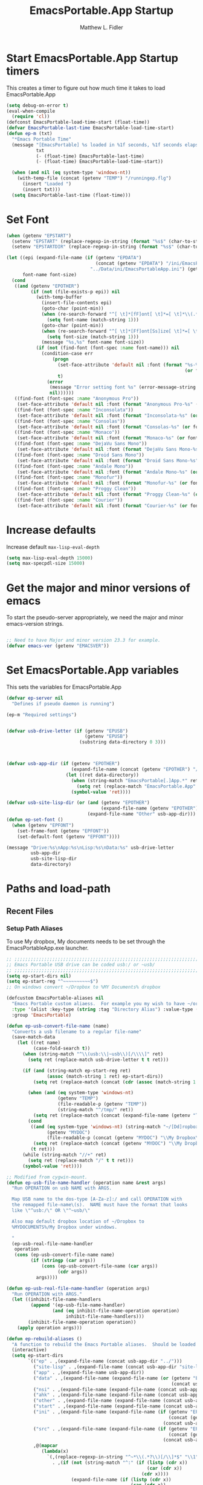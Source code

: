 #+title: EmacsPortable.App Startup
#+AUTHOR: Matthew L. Fidler
* Start EmacsPortable.App Startup timers
This creates a timer to figure out how much time it takes to load EmacsPortable.App
#+BEGIN_SRC emacs-lisp
  (setq debug-on-error t)
  (eval-when-compile
    (require 'cl)) 
  (defconst EmacsPortable-load-time-start (float-time))
  (defvar EmacsPortable-last-time EmacsPortable-load-time-start)
  (defun ep-m (txt)
    "*Emacs Portable Time"
    (message "[EmacsPortable] %s loaded in %1f seconds, %1f seconds elapsed"
             txt
             (- (float-time) EmacsPortable-last-time)
             (- (float-time) EmacsPortable-load-time-start))
    
    (when (and nil (eq system-type 'windows-nt))
      (with-temp-file (concat (getenv "TEMP") "/runningep.flg")
        (insert "Loaded ")
        (insert txt)))
    (setq EmacsPortable-last-time (float-time)))
#+END_SRC
* Set Font
#+BEGIN_SRC emacs-lisp
  (when (getenv "EPSTART")
    (setenv "EPSTART" (replace-regexp-in-string (format "%s$" (char-to-string 13)) "" (getenv "EPSTART")))
    (setenv "EPSTARTDIR" (replace-regexp-in-string (format "%s$" (char-to-string 13)) "" (getenv "EPSTARTDIR"))))
  
  (let ((epi (expand-file-name (if (getenv "EPDATA")
                                   (concat (getenv "EPDATA") "/ini/EmacsPortableApp.ini")
                                 "../Data/ini/EmacsPortableApp.ini") (getenv "EPOTHER")))
        font-name font-size)
    (cond
     ((and (getenv "EPOTHER")
           (if (not (file-exists-p epi)) nil
             (with-temp-buffer
               (insert-file-contents epi)
               (goto-char (point-min))
               (when (re-search-forward "^[ \t]*[fF]ont[ \t]*=[ \t]*\\(.*\\)[ \t]*$" nil t)
                 (setq font-name (match-string 1)))
               (goto-char (point-min))
               (when (re-search-forward "^[ \t]*[Ff]ont[Ss]ize[ \t]*=[ \t]*\\(.*\\)[ \t]*$")
                 (setq font-size (match-string 1)))
               (message "%s,%s" font-name font-size))
             (if (not (find-font (font-spec :name font-name))) nil
               (condition-case err
                   (progn
                     (set-face-attribute 'default nil :font (format "%s-%s" font-name
                                                                    (or font-size "12")))
                     t)
                 (error
                  (message "Error setting font %s" (error-message-string err))
                  nil))))))
     ((find-font (font-spec :name "Anonymous Pro"))
      (set-face-attribute 'default nil :font (format "Anonymous Pro-%s" (or font-size "12"))))
     ((find-font (font-spec :name "Inconsolata"))
      (set-face-attribute 'default nil :font (format "Inconsolata-%s" (or font-size "12"))))
     ((find-font (font-spec :name "Consolas"))
      (set-face-attribute 'default nil :font (format "Consolas-%s" (or font-size "12"))))
     ((find-font (font-spec :name "Monaco"))
      (set-face-attribute 'default nil :font (format "Monaco-%s" (or font-size "15"))))
     ((find-font (font-spec :name "DejaVu Sans Mono"))
      (set-face-attribute 'default nil :font (format "DejaVu Sans Mono-%s" (or font-size "12"))))
     ((find-font (font-spec :name "Droid Sans Mono"))
      (set-face-attribute 'default nil :font (format "Droid Sans Mono-%s" (or font-size "12"))))
     ((find-font (font-spec :name "Andale Mono"))
      (set-face-attribute 'default nil :font (format "Andale Mono-%s" (or font-size "15"))))
     ((find-font (font-spec :name "Monofur"))
      (set-face-attribute 'default nil :font (format "Monofur-%s" (or font-size "15"))))
     ((find-font (font-spec :name "Proggy Clean"))
      (set-face-attribute 'default nil :font (format "Proggy Clean-%s" (or font-size "15"))))
     ((find-font (font-spec :name "Courier"))
      (set-face-attribute 'default nil :font (format "Courier-%s" (or font-size "15"))))))
  
#+END_SRC

* Increase defaults
Increase default =max-lisp-eval-depth=
#+BEGIN_SRC emacs-lisp
(setq max-lisp-eval-depth 15000)
(setq max-specpdl-size 15000)
#+END_SRC

* Get the major and minor versions of emacs
To start the pseudo-server appropriately, we need the major and minor
emacs-version strings.
#+BEGIN_SRC emacs-lisp
  
  ;; Need to have Major and minor version 23.3 for example.
  (defvar emacs-ver (getenv "EMACSVER"))
#+END_SRC
* Set EmacsPortable.App variables
This sets the variables for EmacsPortable.App

#+BEGIN_SRC emacs-lisp
  (defvar ep-server nil
    "Defines if pseudo daemon is running")
  
  (ep-m "Required settings")
  
  
  (defvar usb-drive-letter (if (getenv "EPUSB")
                               (getenv "EPUSB")
                             (substring data-directory 0 3)))
  
  
  
  (defvar usb-app-dir (if (getenv "EPOTHER")
                          (expand-file-name (concat (getenv "EPOTHER") "/../App/"))
                        (let ((ret data-directory))
                          (when (string-match "EmacsPortable[.]App.*" ret)
                            (setq ret (replace-match "EmacsPortable.App" nil nil ret)))
                          (symbol-value 'ret))))
  
  (defvar usb-site-lisp-dir (or (and (getenv "EPOTHER")
                                     (expand-file-name (getenv "EPOTHER")))
                                (expand-file-name "Other" usb-app-dir)))
  (defun ep-set-font ()
    (when (getenv "EPFONT")
      (set-frame-font (getenv "EPFONT"))
      (set-default-font (getenv "EPFONT"))))
  
  (message "Drive:%s\nApp:%s\nLisp:%s\nData:%s" usb-drive-letter
           usb-app-dir
           usb-site-lisp-dir
           data-directory)
  
#+END_SRC
* Paths and load-path
** Recent Files
*** Setup Path Aliases 
:PROPERTIES:
:ID: bb44757d-6018-438b-88f9-eb00f6ae0c42
:END:
To use My dropbox, My documents needs to be set through the
EmacsPortableApp.exe launcher.
#+begin_src emacs-lisp
  ;; ;;;;;;;;;;;;;;;;;;;;;;;;;;;;;;;;;;;;;;;;;;;;;;;;;;;;;;;;;;;;;;;;;;;;;;;;;;;
  ;; Emacs Portable USB drive can be coded usb:/ or ~usb/
  ;; ;;;;;;;;;;;;;;;;;;;;;;;;;;;;;;;;;;;;;;;;;;;;;;;;;;;;;;;;;;;;;;;;;;;;;;;;;;;
  (setq ep-start-dirs nil)
  (setq ep-start-reg "^~~~~~~~~~~$")
  ;; On windows convert ~/Dropbox to %MY Documents% dropbox
  
  (defcustom EmacsPortable-aliases nil
    "Emacs Portable custom aliaess.  For example you my wish to have ~/org/ be aliased to ~org/ Directory Alias=org and Actual Directory=~/org/"
    :type '(alist :key-type (string :tag "Directory Alias") :value-type (directory :tag "Actual Directory"))
    :group 'EmacsPortable)
  
  (defun ep-usb-convert-file-name (name)
    "Converts a usb filename to a regular file-name"
    (save-match-data
      (let ((ret name)
            (case-fold-search t))
        (when (string-match "^\\(usb:\\|~usb\\)[/\\\\]" ret)
          (setq ret (replace-match usb-drive-letter t t ret)))
        
        (if (and (string-match ep-start-reg ret)
                 (assoc (match-string 1 ret) ep-start-dirs))
            (setq ret (replace-match (concat (cdr (assoc (match-string 1 ret) ep-start-dirs)) "/") t t ret))
          
          (when (and (eq system-type 'windows-nt)
                     (getenv "TEMP")
                     (file-readable-p (getenv "TEMP"))
                     (string-match "^/tmp/" ret))
            (setq ret (replace-match (concat (expand-file-name (getenv "TEMP")) "/") t t ret)))
          (cond
           ((and (eq system-type 'windows-nt) (string-match "~/[Dd]ropbox" ret)
                 (getenv "MYDOC")
                 (file-readable-p (concat (getenv "MYDOC") "\\My Dropbox\\")))
            (setq ret (replace-match (concat (getenv "MYDOC") "\\My Dropbox\\") t t ret)))
           (t ret)))
        (while (string-match "//+" ret)
          (setq ret (replace-match "/" t t ret)))
        (symbol-value 'ret))))
  
  ;; Modified from cygwin-mount.
  (defun ep-usb-file-name-handler (operation name &rest args)
    "Run OPERATION on usb NAME with ARGS.
    
    Map USB name to the dos-type [A-Za-z]:/ and call OPERATION with
    the remapped file-name\(s).  NAME must have the format that looks
    like \"^usb:/\" OR \"^~usb/\"
    
    Also map default dropbox location of ~/Dropbox to
    %MYDOCUMENTS%/My Dropbox under windows.
    
    "
    (ep-usb-real-file-name-handler
     operation
     (cons (ep-usb-convert-file-name name)
           (if (stringp (car args))
               (cons (ep-usb-convert-file-name (car args))
                     (cdr args))
             args))))
  
  (defun ep-usb-real-file-name-handler (operation args)
    "Run OPERATION with ARGS."
    (let ((inhibit-file-name-handlers
           (append '(ep-usb-file-name-handler)
                   (and (eq inhibit-file-name-operation operation)
                        inhibit-file-name-handlers)))
          (inhibit-file-name-operation operation))
      (apply operation args)))
  
  (defun ep-rebuild-aliases ()
    "A function to rebuild the Emacs Portable aliases.  Should be loaded after package, el-get, and yasnippet."
    (interactive)
    (setq ep-start-dirs
          `(("ep" . ,(expand-file-name (concat usb-app-dir "../")))
            ("site-lisp" . ,(expand-file-name (concat usb-app-dir "site-lisp/")))
            ("app" . ,(expand-file-name usb-app-dir))
            ("data" . ,(expand-file-name (expand-file-name (or (getenv "EPDATA")
                                                               (concat usb-app-dir "../Data")))))
            ("nsi" . ,(expand-file-name (expand-file-name (concat usb-app-dir "../Other/source/nsi/"))))
            ("ahk" . ,(expand-file-name (expand-file-name (concat usb-app-dir "../Other/source/ahk/"))))
            ("other" . ,(expand-file-name (expand-file-name (concat usb-app-dir "../Other/"))))
            ("start" . ,(expand-file-name (expand-file-name (concat usb-app-dir "../Data/start/"))))
            ("ini" . ,(expand-file-name (expand-file-name (if (getenv "EPDATA")
                                                              (concat (getenv "EPDATA") "/ini/")
                                                            (concat usb-app-dir "../Data/ini/")))))
            ("src" . ,(expand-file-name (expand-file-name (if (getenv "EPDATA")
                                                              (concat (getenv "EPDATA") "/src/")
                                                            (concat usb-app-dir "../Data/src/")))))
            ,@(mapcar
               (lambda(x)
                 `(,(replace-regexp-in-string "^~*\\(.*?\\)[/\\]*$" "\\1" (format "%s" (car x)))
                   . ,(if (not (string-match "^:" (if (listp (cdr x))
                                                      (car (cdr x))
                                                    (cdr x))))
                          (expand-file-name (if (listp (cdr x))
                                                (car (cdr x))
                                              (cdr x)))
                        (if (listp (cdr x))
                            (car (cdr x))
                          (cdr x)))))
               EmacsPortable-aliases)
            ,@(mapcar
               (lambda(x)
                 `(,(format "%s"
                            (if (string-match "^\\(.*?\\)[0-9_.-]*$" x)
                                (match-string 1 x) x)) .
                                ,(if (not (string-match (regexp-opt '("user" "system" "shared") 'paren) x))
                                     (format "%s/"
                                             (expand-file-name x (concat usb-app-dir "../Data/start")))
                                   (format "%s/"
                                           (expand-file-name x (if (getenv "EPDATA")
                                                                   (concat (getenv "EPDATA") "/start")
                                                                 (concat usb-app-dir "../Data/start")))))))
               (remove-if
                (lambda(x)
                  (or (not (file-directory-p (expand-file-name x (concat usb-app-dir "../Data/start"))))
                      (string-match (format "^%s$"
                                            (regexp-opt '("." "..") 'paren)) x)))
                (directory-files (expand-file-name (concat usb-app-dir "../Data/start")))))))
    
    (when (and (getenv "OHOME") (not (string= "" (getenv "OHOME"))) (file-exists-p (getenv "OHOME")))
      (add-to-list 'ep-start-dirs `("h" . ,(expand-file-name (getenv "OHOME")))))
    
    (when (getenv "MYDOC")
      (add-to-list 'ep-start-dirs `("mydoc" . ,(expand-file-name (getenv "MYDOC")))))
    
    (when (file-exists-p (concat usb-drive-letter "PortableApps"))
      (add-to-list 'ep-start-dirs `("pa" . ,(expand-file-name (concat usb-drive-letter "PortableApps")))))
    
    (if (file-exists-p (concat usb-drive-letter "Documents/"))
        (add-to-list 'ep-start-dirs `("doc" . ,(expand-file-name (concat usb-drive-letter "Documents"))))
      (when (file-exists-p (concat usb-drive-letter "LiberKey/MyDocuments"))
        (add-to-list 'ep-start-dirs `("doc" . ,(expand-file-name (concat usb-drive-letter "LiberKey/MyDocuments"))))))
    
    (when (and (boundp 'custom-theme-directory)
               (not (string= (expand-file-name user-emacs-directory) (expand-file-name custom-theme-directory)))
               (file-exists-p custom-theme-directory))
      
      (add-to-list 'ep-start-dirs `("themes" . ,custom-theme-directory))
      (add-to-list 'ep-start-dirs `("theme" . ,custom-theme-directory)))
    
    (when (and (boundp 'package-user-dir) (file-exists-p package-user-dir))
      (add-to-list 'ep-start-dirs `("elpa" . ,package-user-dir)))
    
    (when (and (boundp 'el-get-dir) (file-exists-p el-get-dir))
      (add-to-list 'ep-start-dirs `("el-get" . ,el-get-dir)))
    
    (when (boundp 'yas/snippet-dirs)
      (let ((snips (if (listp yas/snippet-dirs)
                       (nth 0 yas/snippet-dirs)
                     yas/snippet-dirs)))
        (when (file-exists-p snips)
          (add-to-list 'ep-start-dirs `("snips" . ,snips))
          (add-to-list 'ep-start-dirs `("snip" . ,snips))
          (add-to-list 'ep-start-dirs `("snippets" . ,snips))
          (add-to-list 'ep-start-dirs `("snippet" . ,snips)))))
    
    (mapc
     (lambda(x)
       (unless (assoc (if (string-match "^\\(.*?\\)[0-9_.-]*$" x)
                          (match-string 1 x) x) ep-start-dirs)
         (add-to-list 'ep-start-dirs
                      `(,(if (string-match "^\\(.*?\\)[0-9_.-]*$" x)
                             (match-string 1 x) x) .
                             ,(expand-file-name x "~/.emacs.d")))))
     (remove-if
      (lambda(x)
        (or (string-match (format "^%s$"
                                  (regexp-opt
                                   '("eshell"
                                     "url"
                                     "var"
                                     "."
                                     ".." ) t)) x)
            (not (file-directory-p (expand-file-name x "~/.emacs.d")))))
      (directory-files (expand-file-name "~/.emacs.d"))))
    
    (setq ep-start-reg
          (format "^~%s[/\\\\]"
                  (regexp-opt
                   (mapcar
                    (lambda(x)
                      (nth 0 x))
                    ep-start-dirs) 'paren)))
    ;; Make abbreviate choose ~usb so that when saving recent files, this
    ;; is also saved.
    (setq directory-abbrev-alist
          `((,(concat "\\`"
                      (expand-file-name (getenv "HOME"))) . "~")
            (,(concat "\\`" usb-drive-letter) . "~usb/")
            ,@(mapcar (lambda(x) `(,(concat "\\`" (regexp-quote (replace-regexp-in-string "[/]*$" "/" (cdr x)))) . ,(concat "~" (car x) "/"))) ep-start-dirs)
            (,(if (and (eq system-type 'windows-nt)
                       (getenv "MYDOC")
                       (file-readable-p (concat (getenv "MYDOC") "\\My Dropbox")))
                  (concat "\\`" (expand-file-name (concat (getenv "MYDOC") "\\My Dropbox")))
                "\\`~/Dropbox/") . "~/Dropbox/")))
  
    (when (eq system-type 'windows-nt)
      (when (and (getenv "TEMP")
                       (file-readable-p (getenv "TEMP")))
        (add-to-list 'directory-abbrev-alist
                     `(,(replace-regexp-in-string "[/]*$" "/" (expand-file-name (getenv "TEMP"))) . "/tmp/"))))
    
    (setq directory-abbrev-alist 
          (sort directory-abbrev-alist 
                '(lambda(x y) 
                   (> (length (car x)) (length (car y))))))
    (let* ((lst `("~usb/"
                  "usb:/"
                  "~/Dropbox"
                  "~/dropbox"
                  ,@(if (and (eq system-type 'windows-nt)
                             (getenv "TEMP")
                             (file-readable-p (getenv "TEMP")))
                        '("/tmp/")
                      nil)
                  ,@(mapcar (lambda(x)
                              (format "~%s/" (nth 0 x)))
                            ep-start-dirs)
                  ))
           (reg (concat "^"
                        (regexp-opt (append lst
                                            (mapcar (lambda(x)
                                                      (upcase x))
                                                    lst)) 't))))
      (setq file-name-handler-alist
            (remove-if (lambda(x) (eq (cdr x) 'ep-usb-file-name-handler)) file-name-handler-alist))
      (setq file-name-handler-alist
            (cons `(,reg . ep-usb-file-name-handler)
                  file-name-handler-alist))
      (when t
        (mapc (lambda(test)
                (message "%s\t%s\t%s\t%s\t%s" test
                         (expand-file-name test) (abbreviate-file-name (expand-file-name test))
                         (expand-file-name (concat test "dummy")) (abbreviate-file-name (concat (expand-file-name test) "dummy"))))
              lst)))
    nil)
  (ep-rebuild-aliases)
  (eval-after-load 'yasnippet (ep-rebuild-aliases))
  (eval-after-load 'el-get (ep-rebuild-aliases))
  (eval-after-load 'package (ep-rebuild-aliases))  
  
#+end_src
*** Recent Files
Recent files are saved to the =Other/saves/= directory.  Additionally,
the saves are based on the computer name so that system idiosyncrasies
like mac vs pc file names do not affect the loading of files, and the
files are saved per computer. 

This also attempts to speed up the recent files cleanup list by
[[http://stackoverflow.com/questions/2068697/emacs-is-slow-opening-recent-files][ignoring remote computer entries]]
:PROPERTIES:
:ID: e0e982b9-0651-4505-906c-ecb4c71d1a84
:END:
#+begin_src emacs-lisp
  (defgroup EmacsPortable nil
    "EmacsPortable Customization Group"
    :group 'emacs)
  
  (defcustom EmacsPortable-start-recentf 't
    "* Enables Recent Files starting"
    :type 'boolean
    :group 'EmacsPortable)
  
  (when EmacsPortable-start-recentf
    (condition-case err
        (progn
          (setq recentf-exclude '(file-remote-p))
          (setq recentf-auto-cleanup 'mode)
          (setq recentf-max-menu-items 20)
          (setq recentf-max-saved-items 1000)
          (setq recentf-save-file
                (concat (if (getenv "EPDATA")
                            (concat (getenv "EPDATA") "/saves/recent-files-")
                          (concat usb-site-lisp-dir "../Data/saves/recent-files-")) system-name))
          (require 'recentf)
          (setq recentf-menu-filter 'recentf-arrange-by-mode)
          (setq recentf-filename-handlers (quote (abbreviate-file-name)))
          ;; recentf-expand-file-name
          (recentf-mode 1))
      (error nil)))
  (ep-m "Recentf")
  
#+end_src

* Fancy Splash-screen to show EmacsPortable.app instead of Emacs
:PROPERTIES:
:ID: cb3ae3d6-4087-4d9d-bb6e-0bc6bb8012ff
:END:
#+begin_src emacs-lisp
  (defun fancy-splash-head ()
    "Insert the head part of the splash screen into the current buffer."
    ;; Redefined this
    (let* ((image-file (cond ((stringp fancy-splash-image)
                              fancy-splash-image)
                             ((display-color-p)
                              (concat usb-app-dir "/img/"
                                      (cond 
                                       ((image-type-available-p 'png)
                                        "emacsportable.png")
                                       ((image-type-available-p 'jpeg)
                                        "emacsportable.jpg")
                                       ((image-type-available-p 'xpm)
                                        "emacsportable.xpm")
                                       ((<= (display-planes) 8)
                                        (if (image-type-available-p 'xpm)
                                            "emacsportable.xpm"
                                          "emacsportable.pbm"))
                                       (t "emacsportable.pbm"))))
                             (t (concat usb-app-dir "/img/emacsportable.pbm"))))
           (img (create-image image-file))
           (image-width (and img (car (image-size img))))
           (window-width (window-width (selected-window))))
      (when img
        (when (> window-width image-width)
          ;; Center the image in the window.
          (insert (propertize " " 'display
                              `(space :align-to (+ center (-0.5 . ,img)))))
          
          ;; Change the color of the XPM version of the splash image
          ;; so that it is visible with a dark frame background.
          (when (and (memq 'xpm img)
                     (eq (frame-parameter nil 'background-mode) 'dark))
            (setq img (append img '(:color-symbols (("#000000" . "gray30"))))))
          
          ;; Insert the image with a help-echo and a link.
          (make-button (prog1 (point) (insert-image img)) (point)
                       'face 'default
                       'help-echo "mouse-2, RET: Browse https://github.com/mlf176f2/EmacsPortable.App/"
                       'action (lambda (button) (browse-url "https://github.com/mlf176f2/EmacsPortable.App/"))
                       'follow-link t)
          (insert "\n\n")))))
  
  
  (ep-m "Startup screen")
  
#+end_src

* New frames in EmacsPortable.app
:PROPERTIES:
:ID: ff11d00d-fe0c-499f-9e35-1a3d703bf0c8
:END:
To use the NSIS daemon, we need to be able to start a frame on
demand.  This is done emacsclient -a, but we need to advise the make
frame functions to communicate the status of Emacs with
EmacsPortable.App launcher (is the last frame hidden, is there a
visible frame, etc).  Also, ido needs to set the
`ido-default-file-method' to `selected-window' so that when switching
to a buffer, it does not assume that buffer is in the hidden daemon
frame.  Ido may need to be advised as well to allow `raise-frame' to
work correctly.

#+begin_src emacs-lisp
  (defadvice make-frame (around ep-daemon-new-frame activate)
    "Used to add back the kill emacs functions when a new emacs window is opened."
    (when ep-kill-emacs-query-functions
      (setq kill-emacs-query-functions ep-kill-emacs-query-functions)
      (when (file-exists-p (concat (getenv "TEMP") "/hidden-" emacs-ver
                                   (if (and (getenv "EPSTART")
                                            (not (string= "" (getenv "EPSTART"))))
                                       (concat "-" (getenv "EPSTART"))
                                     "")))
        (delete-file (concat (getenv "TEMP") "/hidden-" emacs-ver
                             (if (and (getenv "EPSTART")
                                      (not (string= "" (getenv "EPSTART"))))
                                 (concat "-" (getenv "EPSTART"))
                               ""))))
      (setq ep-kill-emacs-query-functions nil))
    ad-do-it)
  
  (defadvice new-frame (around ep-daemon-new-frame activate)
    "Used to add back the kill emacs functions when a new emacs window is opened."
    (when ep-kill-emacs-query-functions
      (setq kill-emacs-query-functions ep-kill-emacs-query-functions)
      (when (file-exists-p (concat (getenv "TEMP") "/hidden-" emacs-ver
                                   (if (and (getenv "EPSTART")
                                                (not (string= "" (getenv "EPSTART"))))
                                       (concat "-" (getenv "EPSTART"))
                                     "")))
        (delete-file (concat (getenv "TEMP") "/hidden-" emacs-ver
                             (if (and (getenv "EPSTART")
                                      (not (string= "" (getenv "EPSTART"))))
                                 (concat "-" (getenv "EPSTART"))
                               ""))))
      (setq ep-kill-emacs-query-functions nil))
    ad-do-it)
  
  (defadvice server-execute (around ep-daemon-new-frame activate)
    "Used to delete the %TEMP%/hidden-%EMACSVER% file"
    ad-do-it
    (when (file-exists-p (concat (getenv "TEMP") "/hidden-" emacs-ver
                                 (if (and (getenv "EPSTART")
                                          (not (string= "" (getenv "EPSTART"))))
                                     (concat "-" (getenv "EPSTART"))
                                   "")))
      (delete-file (concat (getenv "TEMP") "/hidden-" emacs-ver
                           (if (and (getenv "EPSTART")
                                                (not (string= "" (getenv "EPSTART"))))
                               (concat "-" (getenv "EPSTART"))
                             "")))))
  
  (defvar ep-kill-emacs-query-functions nil
    "Variable to save `kill-emacs-query-functions'")
  
  (defun new-emacs (&optional rename &rest arg)
    "Starts a new emacs frame (called windows in the rest of the computing world)"
    (interactive)
    (when window-system
      (let (tmp
            (sf (selected-frame)))
        (select-frame (new-frame))
        (when rename
          (modify-frame-parameters (selected-frame)
                                   (list
                                    (cons 'name
                                          (concat "___EmacsPortableDaemon_"
                                                  emacs-ver 
                                                  (if (and (getenv "EPSTART")
                                                           (not (string= "" (getenv "EPSTART"))))
                                                      (concat "_" (getenv "EPSTART"))
                                                    "")
                                                  "___"))))
          (select-frame sf))
        (if (= 0 (length arg))
            (cond
             (t
              (about-emacs)))
          (mapc (lambda(x)
                  (when (file-exists-p x)
                    (find-file x)))
                arg)))))
  
  (setq ido-default-file-method 'selected-window)
  (setq ido-default-buffer-method 'selected-window)
  
#+end_src

* Start the Emacs Server
#+BEGIN_SRC emacs-lisp
    ;; Start server and load-bar.
  (cond 
   ((and (getenv "EMACS_DAEMON") (eq system-type 'windows-nt))
    (setq server-auth-dir (concat (getenv "TEMP")
                                  (if window-system 
                                      "\\EmacsPortable.App-Server-"
                                    "\\epd-") emacs-ver
                                    (if (and (getenv "EPSTART")
                                             (not (string= (getenv "EPSTART") "")))
                                        (concat "-" (getenv "EPSTART"))
                                      "")))
    (when (not (file-exists-p server-auth-dir))
      (make-directory server-auth-dir t))
    (require 'server)
    ;; Since this is in the temporary directory it should always be safe.
    (defun server-ensure-safe-dir (&rest args)
      t)
    (server-force-delete)
    (server-start)))
  
  ;; From http://www.emacswiki.org/emacs/EmacsAsDaemon
  (defun linux-client-save-kill-emacs (&optional display)
    " This is a function that can bu used to shutdown save buffers and 
  shutdown the emacs daemon. It should be called using 
  emacsclient -e '(client-save-kill-emacs)'.  This function will
  check to see if there are any modified buffers or active clients
  or frame.  If so an x window will be opened and the user will
  be prompted."
    (let (new-frame modified-buffers active-clients-or-frames)
      ;; Check if there are modified buffers or active clients or frames.
      (setq modified-buffers (modified-buffers-exist-p))
      (setq active-clients-or-frames ( or (> (length server-clients) 1)
                                          (> (length (frame-list)) 1)))  
      
      ;; Create a new frame if prompts are needed.
      (when (or modified-buffers active-clients-or-frames)
        (when (not (eq window-system 'x))
          (message "Initializing x windows system.")
          (x-initialize-window-system))
        (when (not display) (setq display (getenv "DISPLAY")))
        (message "Opening frame on display: %s" display)
        (select-frame (make-frame-on-display display '((window-system . x)))))
      
      ;; Save the current frame.  
      (setq new-frame (selected-frame))
      
      
      ;; When displaying the number of clients and frames: 
      ;; subtract 1 from the clients for this client.
      ;; subtract 2 from the frames this frame (that we just created) and the default frame.
      (when (or (not active-clients-or-frames)
                (yes-or-no-p (format "There are currently %d clients and %d frames. Exit anyway?" (- (length server-clients) 1) (- (length (frame-list)) 2)))) 
        
        ;; If the user quits during the save dialog then don't exit emacs.
        ;; Still close the terminal though.
        (let((inhibit-quit t))
          ;; Save buffers
          (with-local-quit
            (save-some-buffers)) 
          
          (if quit-flag
              (setq quit-flag nil)  
            ;; Kill all remaining clients
            (progn
              (dolist (client server-clients)
                (server-delete-client client))
              ;; Exit emacs
              (kill-emacs)))))
      
      ;; If we made a frame then kill it.
      (when (or modified-buffers active-clients-or-frames)
        (delete-frame new-frame))))
  
  
  (defun modified-buffers-exist-p () 
    "This function will check to see if there are any buffers
  that have been modified.  It will return true if there are
  and nil otherwise. Buffers that have buffer-offer-save set to
  nil are ignored."
    (let (modified-found)
      (dolist (buffer (buffer-list))
        (when (and (buffer-live-p buffer)
                   (buffer-modified-p buffer)
                   (not (buffer-base-buffer buffer))
                   (or
                    (buffer-file-name buffer)
                    (progn
                      (set-buffer buffer)
                      (and buffer-offer-save (> (buffer-size) 0)))))
          (setq modified-found t)))
      modified-found))
  
  (ep-m "EmacsPortable.app")
  (require 'cl)
  
    
  
#+end_src
* Pseudo Daemon
By using autohotkey emacs and nsis, I have implemented a psuedo-daemon
mode for EmacsPortable.

The components for this are:
- The [[*NSIS%20loader%20script][NSIS loader script]]
- The [[Autohotkey script][Autohotkey script]]
- [[NSIS launcher script][NSIS launcher script]]
- [[EmacsPortable.App loader script][EmacsPortable.App loader script]]
** NSIS loader script
:PROPERTIES:
:ID: 918199a7-df18-4abe-a251-033926c0671e
:END:
The [[file:../../Other/source/nsi/loademacs.nsi::%3B%3B%3B%20loademacs.nsi%20---%20Loads%20Emacs][loademacs.nsi]] NSIS script implements a progress bar.  Currently it
is just a psudo-progress bar that really doesn't know when Emacs will
finish loading.  However, by looking at file =runningep.flg= in the
temporary directory, it also tells the user what is loading.  This is
already currently implemented in the emacs minibuffer.  However, if I
am going to hide one of the frames to create a psudo-daemon, the user
will not be able to see this.  Therefore, I implemented this
interface.

Currently it will continue the progress bar until it detects that
=runninep.flg= is no longer in the temporary directory OR =emacs.exe=
is no longer running.

Currently this poses a problem if the site-wide initialization has some
error.  It will continue to load indefinitely.  I'm not currently sure
how to track this except for some large condition-case which deletes
the file when loading.

This has been suspended.  I like looking at emacs while it loads.
There is more information for this type of display.
** Autohotkey script
:PROPERTIES:
:ID: 850a5d6b-f80e-4a2c-b395-ced494a87750
:END:
The auto-hotkey [[file:source/ahk/EmacsPortableServer.ahk::%3B%3B%20(at%20your%20option)%20any%20later%20version.][EmacsPortableServer.ahk]] script keeps the psuedo-daemon
frame from being displayed and subsequently closed on accident.
** NSIS launcher script
:PROPERTIES:
:ID: 1d13200e-3329-4f3a-8320-58d413fe3fd0
:END:
The launcher script launches both the [[id:918199a7-df18-4abe-a251-033926c0671e][NSIS loader script]] and
[[id:850a5d6b-f80e-4a2c-b395-ced494a87750][Autohotkey script]].  Its just a nsis launcher to call both at the same time.
** Start the Psuedo-Daemon
:PROPERTIES:
:ID: 918f409a-aa5b-460d-aaee-5d05926605dd
:END:
#+begin_src emacs-lisp
  ;; Deactivate message advice
  ;;(ad-disable-advice 'message 'around 'ep-loadup-bar-advice)
  (when window-system
    (when (and (string-equal system-type "windows-nt")
               (getenv "EMACS_DAEMON"))
      (setq ep-server t)
      (new-emacs t)))
  
#+end_src

** Mimicking the kill-emacs behavior in the daemon
:PROPERTIES:
:ID: 30d39dde-8336-4c3b-93c4-ae49496c1e2b
:END:

While the Pseudo-Daemon shouldn't be exited, it should appear to the
user that they have exited emacs. To do this, when only one frame is
visible, the following is required:

- Ask to save all buffers
- Run the corresponding =kill-emacs-query-functions=
- If these are successful, kill the current frame, and reassign the
  hooks to nil (saving the value) so that a subsequent real kill-emacs
  won't have to run these hooks again.

To do this, I need to mimic =save-buffers-kill-emacs= when there is
only one frame left other than the hidden =___EmacsPortableDaemon_%version___=
frame.

The first step is to create a special function that:

 1. Sets an external variable, =ep-emacs-kill-frame= to t
 2. Returns nil,

By appending this function to the =kill-emacs-query-functions= hook and calling
=save-buffers-kill-emacs=, Emacs should run all the appropriate
functions and set =ep-emacs-kill-frame= if the Emacs frame should be
killed. Using this we can create a function that:

 - Adds and removes the special function
   (=ep-save-buffers-pseudo-kill-emacs=) to the =kill-emacs-query-functions= so
   that it can run =save-buffers-kill-emacs= without actually killing
   emacs.
 - If all the queries are successful,
   + Save the =kill-emacs-query-functions= to an
     external variable and set to nil
   + Return t
 - Otherwise return nil

#+begin_src emacs-lisp
  (defvar ep-emacs-kill-frame nil
    "Variable that tells if the pseudo-kill-emacs run was sucessful.")
  (defun ep-save-buffers-nil-fn ()
    "This function returns nil and sets ep-emacs-kill-frame to t"
    (setq ep-emacs-kill-frame t)
    nil)
  (defvar ep-kill-emacs-hook nil
    "True Kill Emacs hook.")
  (defvar ep-saved-kill-emacs-hook nil)
  (defun ep-save-buffers-pseudo-kill-emacs ()
    "Faking `save-buffers-kill-emacs' when last visible frame is removed."
    (let ((server (memq 'server-force-stop kill-emacs-hook)))
      (setq ep-kill-emacs-query-functions nil)
      (add-hook 'kill-emacs-query-functions 'ep-save-buffers-nil-fn t)
      (save-buffers-kill-emacs)
      (remove-hook 'kill-emacs-query-functions 'ep-save-buffers-nil-fn)
      (setq ep-saved-kill-emacs-hook kill-emacs-hook)
      (when server
        (remove-hook 'kill-emacs-hook 'server-force-stop))
      (run-hooks 'kill-emacs-hook)
      (setq kill-emacs-hook nil)
      (when server
        (add-hook 'kill-emacs-hook 'server-force-stop))
      (if (not ep-emacs-kill-frame) nil
        (setq ep-emacs-kill-frame nil)
        (setq ep-kill-emacs-query-functions kill-emacs-query-functions)
        (unless (file-exists-p (concat (getenv "TEMP") "/hidden-" emacs-ver
                                       (if (and (getenv "EPSTART")
                                                (not (string= "" (getenv "EPSTART"))))
                                           (concat "-" (getenv "EPSTART"))
                                         "")))
          (with-temp-file (concat (getenv "TEMP") "/hidden-" emacs-ver
                                  (if (and (getenv "EPSTART")
                                           (not (string= "" (getenv "EPSTART"))))
                                      (concat "-" (getenv "EPSTART"))
                                    ""))
            (insert "hidden")))
        (setq kill-emacs-query-functions nil)
        t)))
  
  (defadvice save-buffers-kill-emacs (around ep-save-buffer-kill-emacs activate)
    "Checks to see if `ep-kill-emacs-query-functions' has functions
  stored in it.  If it does, do not try to save files again (they
  should have already been prompted for)."
    (cond
     (ep-kill-emacs-query-functions
         (kill-emacs))
     (t
      ad-do-it)))
  
#+end_src

The last step is to call this when the last frame is being deleted.

#+begin_src emacs-lisp
  (defun ep-is-last-frame-p ()
    "Determines if this is the last frame (only under Windows-nt)"
    (when (and (getenv "EMACS_DAEMON") 
               (string-equal system-type "windows-nt"))
      (let ((frames (frame-list))
            server-found
            ret)
        (when (and ep-server (= 2 (length frames)))
          (mapc (lambda(frame)
                  (setq server-found 
                        (or server-found
                            (string= (concat "___EmacsPortableDaemon_"
                                             emacs-ver
                                             (if (and (getenv "EPSTART")
                                                      (not (string= "" (getenv "EPSTART"))))
                                                 (concat "_" (getenv "EPSTART"))
                                               "")
                                             "___")
                                     (format "%s" (frame-parameter frame 'name))))))
                frames)
          (when server-found
            (setq ret t)))
        ret)))
  
  (defvar ep-delete-frame-hooks nil)
  
  (defun ep-del-frame-query ()
    "Queries to delete frame."
    (if (not (ep-is-last-frame-p)) t
      (ep-save-buffers-pseudo-kill-emacs)))
  
  (add-hook 'ep-delete-frame-hooks 'ep-del-frame-query)
  
  (defadvice delete-frame (around ep-delete-frame activate)
    "Advice to only call delete-frame if `ep-delete-frame-hooks'
  are run successfully."
    (when (run-hook-with-args-until-failure 'ep-delete-frame-hooks)
      ad-do-it))
  
#+end_src
* Keep from customization collision
Try to set things in a way that dosen't affect customize.  Lifted from
ECB and emacswiki frame-cmds, http://www.emacswiki.org/emacs/frame-cmds.el
#+BEGIN_SRC emacs-lisp
  (defmacro ep-tell (variable)
    "Tell Customize to recognize that VARIABLE has been set (changed).
  VARIABLE is a symbol that names a user option."
    `(put ,variable 'customized-value (list (custom-quote (eval ,variable)))))
  
  (defmacro ep-saved-p (option)
    "Return only not nil if OPTION is a defcustom-option and has a
  saved value. Option is a variable and is literal \(not evaluated)."
    `(and (get (quote ,option) 'custom-type)
          (get (quote ,option) 'saved-value)))
  
  (defmacro ep-setq (option value)
    "Sets OPTION to VALUE if and only if OPTION is not already saved
  by customize. Option is a variable and is literal \(not evaluated)."
    `(and (not (ep-saved-p ,option))
          (set (quote ,option) ,value)
          (ep-tell (quote ,option))))
  
#+END_SRC

* Needed starting settings
** Frame name
:PROPERTIES:
:ID: 883e8775-2cfc-4e44-b51f-800598e14c80
:END:
#+begin_src emacs-lisp
  (if (eq system-type 'windows-nt)
      (setq frame-title-format
            (list (with-temp-buffer
                    (insert "Emacs")
                    (insert (if (string= (downcase (substring usb-drive-letter 0 1))
                                         (downcase (substring data-directory 0 1)))
                                (concat "Portable@"
                                        (downcase (substring usb-drive-letter 0 1)))
                              "Local"
                              ))
                    (insert "-")
                    (insert emacs-ver)
                    (when (and (getenv "EPSTART")
                               (not (string= "" (getenv "EPSTART"))))
                      (insert (format " (%s)" (getenv "EPSTART"))))
                    (insert " %b")
                    (buffer-substring (point-min) (point-max)))
                  '(buffer-file-name ": %f")))
    (setq frame-title-format (list "EmacsPortable %b" '(buffer-file-name ": %f"))))
  
#+end_src
* Miscellaneous
** Spell Checking
*** Hunspell
:PROPERTIES:
:ID: 65a4feb0-5ec6-47aa-af4f-f99200144497
:END:
Hunspell is supposed to be a better spell-checker than apsell.  It is
what firefox and open office use.
#+begin_src emacs-lisp
  (condition-case err
      (progn
        (setenv "LANG" "en")
        (require 'rw-language-and-country-codes nil t)
        (require 'rw-ispell nil t)
        (require 'rw-hunspell nil t)
        (setq rw-hunspell-make-dictionary-menu t)
        (setq rw-hunspell-use-rw-ispell t)
        (setq ispell-program-name (executable-find "hunspell"))
        ;;(setq rw-hunspell-dicpath-list (list (getenv "DICPATH")))
        (rw-hunspell-setup))
    (error nil))  
#+end_src
*** Flyspell
:PROPERTIES:
:ID: 5503a001-551f-4692-9b67-33a69832ea61
:END:
I prefer right-click for correct word.
#+begin_src emacs-lisp
  (require 'flyspell)
  (define-key flyspell-mouse-map  [down-mouse-3] #'flyspell-correct-word)
#+end_src
** Other Options
:PROPERTIES:
:ID: fe11bef7-d27f-4fc1-a769-b02504d8a4dd
:END:
#+begin_src emacs-lisp
  (setq message-log-max 10000)

  ;; Keep cursor out of the prompt
  (setq minibuffer-prompt-properties
        (plist-put minibuffer-prompt-properties
                   'point-entered 'minibuffer-avoid-prompt))
#+end_src

** Display Options
:PROPERTIES:
:ID: dc551326-c4b8-46a2-8a9c-21e872da6af6
:END:
#+begin_src emacs-lisp
(setq default-indicate-empty-lines t)
(setq mode-line-in-non-selected-windows  t)
(setq default-indicate-buffer-boundaries  t)
(setq overflow-newline-into-fringe  t)
#+end_src
*** Mode Line
:PROPERTIES:
:ID: 7f6f9885-e1eb-47af-bd32-2877aef7e2a7
:END:
Put current line number and column in the mode line
#+begin_src emacs-lisp
(line-number-mode 1)
(setq column-number-mode t)
#+end_src
** Update Paths
:PROPERTIES:
:ID: 9f86eea2-d782-479e-b0ab-24360af6d529
:END:
Make sure the Emacs Path environment matches the command environment
path.

All paths should be in the nsis startup script.

* Fix problems with some crossover problems.
Unfortunately, running EmacsPortable.App from the same location on
different systems can cause some problems for Mac OSX.  It doesn't
understand certain file types, like =c:/autoexec.bat=.  Therefore it
sends them to TRAMP. Certain things should just return nil.  This can
be fixed by advices on some primitive functions

#+BEGIN_SRC emacs-lisp
  (defadvice file-readable-p (around emacs-portable-advice activate)
    "This advice keeps Emacs from trying to call tramp on c:/ and othe windows-type files when running Mac OSX."
    (if (and (eq system-type 'darwin)
               (save-match-data
                 (string-match "^[A-Za-z]:[/\\]" (nth 0 (ad-get-args 0))))) nil
      ad-do-it))
  
  (defadvice file-remote-p (around emacs-portable-advice activate)
    "This advice keeps Emacs from assuming that c:\ is a remote file and trying to connect to a remote that doesn't exist."
    (if (and (eq system-type 'darwin)
             (save-match-data
               (string-match "^[A-Za-z]:[/\\]" (nth 0 (ad-get-args 0))))) t
      ad-do-it))
  
  (defadvice file-exists-p (around emacs-portable-advice activate)
    "This advice keeps Emacs from trying to call tramp on c:/ and othe windows-type files when running Mac OSX."
    (if (and (eq system-type 'darwin)
             (save-match-data
               (string-match "^[A-Za-z]:[/\\]" (nth 0 (ad-get-args 0))))) nil
      ad-do-it))
#+END_SRC

* Add TRAMP support under windows
Using putty, you may add tramp support.  This is the emacs piece of
the implementation 
#+BEGIN_SRC emacs-lisp
  (when (and
         (executable-find "plink"))
    (require 'tramp)
    (ep-m "Tramp (for Putty)")
    (setq tramp-default-method "plink"))
#+END_SRC
* Fix mac/windows communication issues on mac.
#+BEGIN_SRC emacs-lisp
    (when (eq system-type 'darwin)
      (setq tramp-file-name-regexp-unified "\\`/\\([^[/:]\\{2,\\}\\|[^/]\\{2,\\}]\\):")
      (require 'tramp)
      (when (assoc "\\`/\\([^[/:]+\\|[^/]+]\\):" file-name-handler-alist)
        (let ((a1 (rassq 'tramp-file-name-handler file-name-handler-alist)))
          (setq file-name-handler-alist (delq a1 file-name-handler-alist))
          (add-to-list 'file-name-handler-alist
                       `("\\`/\\([^[/:]\\{2,\\}\\|[^/]\\{2,\\}]\\):" . tramp-file-name-handler)))))
    
#+END_SRC
* Fix Proxy settings for various programs
#+BEGIN_SRC emacs-lisp
  (defun refresh-proxy (&optional process event sync)
    "Refreshes proxy settings"
    (interactive)
    (when (eq system-type 'windows-nt)
      (let ((el-proxy (expand-file-name (concat usb-app-dir "../App/eps/ep-proxy.exe")))
            (delete-by-moving-to-trash nil)
            (proxy (expand-file-name (concat (getenv "TEMP") "/proxy.el")))
            (proc process))
        (when process
          (message "Proxy settings were retrieved (%s)." event))
        (if (file-exists-p proxy)
            (progn
              (load-file proxy)
              (delete-file proxy))
          (when (and (eq system-type 'windows-nt) (file-exists-p el-proxy)
                     (not proc))
            (message "Starting to lookup proxy information (%s)" el-proxy)
            (if (not sync)
                (progn
                  (setq proc (start-process "ep-refresh-proxy" " ep-refresh-proxy"
                                            el-proxy))
                  (set-process-sentinel proc 'refresh-proxy))
              (shell-command-to-string el-proxy))
            
            (when (file-exists-p proxy)
              (load-file proxy)
              (delete-file proxy)
              (message "Proxy settings were retrieved.")
              (setq process t))))
        ;; Setup Git
        (if (and process
                 (executable-find "git")
                 (getenv "HTTP_PROXY"))
            (progn
              (shell-command-to-string (concat "git config --global http.proxy "
                                               (getenv "HTTP_PROXY"))))
          (if (and process
                   (executable-find "git"))
              (shell-command-to-string (concat "git config --global --unset http.proxy")))))))
  (refresh-proxy nil nil t)
  
#+END_SRC
* Fix saving settings for various computers
When using EmacsPortable.App in Windows & MacOS, a single =~/.ido.last=
caching mechanism does not work.  The windows file history causes the
Mac version to choke and not startup.  Strangely UNIX-based
file systems do not understand the =c:/= caching.  Therefore, I am
going to change the =~/.ido.last= to
=Data/saves/ido-last-system-name= that way there is an ido-completion
for each system that EmacsPortable runs on.  This is true for many
save files.

#+BEGIN_SRC emacs-lisp
  (setq desktop-dirname (concat usb-site-lisp-dir "../Data/saves/desktop-"
                                system-name)
        save-place-file (concat usb-site-lisp-dir "../Data/saves/places-"
                                system-name)
        ido-save-directory-list-file (concat usb-site-lisp-dir
                                             "../Data/saves/ido-last-" system-name)
        bookmark-default-file (concat usb-site-lisp-dir "../Data/saves/emacs-"
                                      system-name ".bmk"))
  (when (not (file-exists-p desktop-dirname))
    (make-directory desktop-dirname t))
#+END_SRC
* Start a shared startup-script, if present.
Start the appropriate startup script
#+BEGIN_SRC emacs-lisp
  (when (and (getenv "EPSTART")
             (not (string= "" (getenv "EPSTART")))
             (getenv "EPSTARTDIR")
             (file-exists-p (getenv "EPSTARTDIR")))
    (let ((start-dir (getenv "EPSTARTDIR")))
      (when start-dir
        (setq start-dir (expand-file-name (getenv "EPSTARTDIR")))
        ;; Make sure that the ELPA directories are per each startup group.
        (unless (file-exists-p (expand-file-name "elpa" (getenv "EPSTARTDIR")))
          (make-directory (expand-file-name "elpa" (getenv "EPSTARTDIR")) t))
        (setq package-user-dir (expand-file-name "elpa" (getenv "EPSTARTDIR")))
        (message "Using startup at %s" start-dir)
        (cond
         ((file-exists-p (expand-file-name ".emacs" start-dir))
          (load (expand-file-name ".emacs" start-dir))
          (message "Loaded %s/.emacs" start-dir))
         
         ((file-exists-p (expand-file-name "init.el" start-dir))
          (load (concat (replace-regexp-in-string "/$" "" start-dir t t) "/init"))
          (message "Loaded %s/init" (replace-regexp-in-string "/$" "" start-dir t t)))
         
         ((file-exists-p (expand-file-name  "site-start.el" (expand-file-name "site-lisp" start-dir)))
          (load (concat (expand-file-name "site-lisp" start-dir) "/site-start"))
          (message "Loaded %s/site-start/site-lisp" start-dir))))))
  
  
#+END_SRC

* Load Emacs Terminal settings for Windows 32, adapted from emacsW32
#+BEGIN_SRC emacs-lisp
  (when (and
         (eq system-type 'windows-nt)
         (file-exists-p (expand-file-name "epshell.el"
                                          (expand-file-name "site-lisp" usb-app-dir))))
    (load (concat (expand-file-name "site-lisp" usb-app-dir) "/epshell")))
#+END_SRC

* Load Emacs Full-Screen support
** Under Windows
https://bitbucket.org/phromo/w32-fullscreen/downloads
#+BEGIN_SRC emacs-lisp
  (when (and
         (eq system-type 'windows-nt)
         (file-exists-p (expand-file-name "w32-fullscreen.el"
                                          (expand-file-name "site-lisp" usb-app-dir)))
         (file-exists-p (expand-file-name "w32toggletitle.exe"
                                          (expand-file-name "site-lisp" usb-app-dir))))
    (setq w32-fullscreen-toggletitle-cmd (expand-file-name "w32toggletitle.exe"
                                                           (expand-file-name "site-lisp" usb-app-dir)))
    (load (concat (expand-file-name "site-lisp" usb-app-dir) "/w32-fullscreen"))
    (global-set-key [f11] 'w32-fullscreen))
  
  (when (file-exists-p (expand-file-name "maxframe.el"
                                         (expand-file-name "site-lisp" usb-app-dir)))
    (load (concat (expand-file-name "site-lisp" usb-app-dir) "/maxframe")))
  
  (add-hook 'after-make-frame-functions 'ep-maximize-frame)
  (defvar ep-maximize-frame-cached nil)
  (defvar ep-maximize-frame-cache nil)
  (defun ep-maximize-frame (frame)
    "Maximizes FRAME, when selected in EmacsPortableApp.ini"
    (interactive (list (selected-frame)))
    (when (or (and ep-maximize-frame-cached ep-maximize-frame-cache)
              (and (not ep-maximize-frame-cached)
                   (with-temp-buffer
                     (insert-file-contents "~ini/EmacsPortableApp.ini")
                     (goto-char (point-min))
                     (setq ep-maximize-frame-cached t)
                     (setq ep-maximize-frame-cache
                           (re-search-forward "^[ \t]*[Mm]ax[Aa]pply[Nn]ew[ \t]*=[ \t]*1[ \t]*$" nil t))
                     (symbol-value 'ep-maximize-frame-cache))))
      (cond
       ((fboundp 'maximize-frame)
        (maximize-frame))
       ((eq system-type 'windows-nt)
        (select-frame frame)
        (w32-send-sys-command #xf030))
       (t))))
  
#+END_SRC

* Load System, User, and Shared Initialization files
** Load source function
Load either an encrypted org-file, an org-file, a lisp file, or a
compiled lisp file.  Delete intermediary files

#+BEGIN_SRC emacs-lisp
  (defun ep-load-org (file)
    "Loads Emacs Lisp source code blocks like `org-babel-load-file'.  However, byte-compiles the files as well as tangles them..."
    (flet ((age (file)
                (float-time
                 (time-subtract (current-time)
                                (nth 5 (or (file-attributes (file-truename file))
                                           (file-attributes file)))))))
      (let* ((base-name (file-name-sans-extension file))
             (exported-file (concat base-name ".el"))
             (compiled-file (concat base-name ".elc")))
        (message "Base Name %s" base-name)
        (unless (and (file-exists-p exported-file)
                     (> (age file) (age exported-file)))
          (message "Trying to Tangle %s" file)
          (condition-case err
              (progn
                (org-babel-tangle-file file exported-file "emacs-lisp")
                (ep-m (format "Tangled %s to %s"
                              file exported-file)))
            (error (message "Error Tangling %s" file))))
        (when (file-exists-p exported-file)
          (if (and (file-exists-p compiled-file)
                   (> (age exported-file) (age compiled-file)))
              (progn
                (condition-case err
                    (load-file compiled-file)
                  (error (message "Error Loading %s" compiled-file)))
                (ep-m (format "Loaded %s" compiled-file)))
            (condition-case err
                (byte-compile-file exported-file t)
              (error (message "Error Byte-compiling and loading %s" exported-file)))
            (ep-m (format "Byte-compiled & loaded %s" exported-file))
            ;; Fallback and load source
            (if (file-exists-p compiled-file)
                (set-file-times compiled-file) ; Touch file.
              (condition-case err
                  (load-file exported-file)
                (error (message "Error loading %s" exported-file)))
              (ep-m (format "Loaded %s since byte-compile failed."
                            exported-file))))))))
  
  (defun ep-load-user (name)
    "Loads a user-name's configuration"
    (ep-load-user-or-system name t))
  (defun ep-load-system (name)
    "Loads a system configuration"
    (ep-load-user-or-system name))
  
  (defun ep-load-init-dir (&optional dir-name)
    (let ((name (or dir-name (if (getenv "EPDATA")
                                 (concat (getenv "EPDATA") "/start/shared")
                               (concat usb-app-dir "../Data/start/shared")))))
      (ep-load-user-or-system nil nil name)))    
  
  (defun ep-load-user-or-system (name &optional is-user is-dir)
    "Loads either a user-name's configuration OR system
    configuration.  This prefers org-files and will compile them as
    far as possible.  It can accept many .el and .elc files if their
    upstream program is not available/found
    "
    (flet ((in-dir (file &optional ext)
                   (expand-file-name (concat file ext)
                                     (or is-dir
                                         (concat usb-app-dir 
                                                 (if (getenv "EPDATA")
                                                     (concat (getenv "EPDATA") "/start/")
                                                     "../Data/start/")
                                                 (if is-user
                                                     "user"
                                                   "system")))))
           (age (file)
                (float-time
                 (time-subtract (current-time)
                                (nth 5 (or (file-attributes (file-truename file))
                                           (file-attributes file))))))
           (load-cfg (ini-file)
                     (let* ((base-name (file-name-sans-extension ini-file))
                            (org-gpg (concat base-name ".org.gpg"))
                            (org (concat base-name ".org"))
                            (file (concat base-name ".el"))
                            (compiled-file (concat base-name ".elc")))
                       (if (file-readable-p org-gpg)
                           (ep-load-org org-gpg)
                         (if (file-readable-p org)
                             (ep-load-org org)
                           (if (file-readable-p file)
                               (when (file-exists-p file)
                                 (if (and (file-exists-p compiled-file)
                                          (> (age file) (age compiled-file)))
                                     (load-file compiled-file)
                                   (byte-compile-file file t)
                                   ;; Fall-back and load source
                                   (unless (file-exists-p compiled-file)
                                     (load-file file))))
                             (if (file-readable-p compiled-file)
                                 (load-file compiled-file))))))))
      (flet ((dir-cfgs (dir)
                       ;; Return a list of highest level configuration org,
                       ;; el elc, and then load the configuration.
                       (when (file-readable-p dir)
                         (add-to-list 'load-path dir)
                         (let ((files (directory-files dir t ".*[.]\\(org\\(.gpg\\)?\\|el\\|elc\\)$")))
                           (setq files (remove-if #'(lambda(item)
                                                      (let ((base-name (file-name-sans-extension item)))
                                                        (cond
                                                         ((string-match "elc$" item)
                                                          (or (file-readable-p (concat base-name ".el"))
                                                              (file-readable-p (concat base-name ".org"))
                                                              (file-readable-p (concat base-name ".gpg"))))
                                                         ((string-match "el$" item)
                                                          (or (file-readable-p (concat base-name ".org"))
                                                              (file-readable-p (concat base-name ".gpg"))))
                                                         (t
                                                          nil))))
                                                  files))
                           (mapc (lambda(file)
                                   (message "Loading %s" file)
                                   (load-cfg file))
                                 files)))))
        (let ((org2 (in-dir name ".org"))
              (dir2 (in-dir name)))
          (if is-dir
              (progn
                (dir-cfgs is-dir))
            (load-cfg org2)
            (dir-cfgs dir2))))))
  
  (ep-load-init-dir)
  (ep-load-system system-name)
  (ep-load-user user-login-name) 
  
#+END_SRC
* Attempt to sync background and foreground colors with startup options
This attempts to sync color options with the startup options in EmacsPortable.App
#+BEGIN_SRC emacs-lisp
  (defun emacs-portable-sync-display ()
    "Sync Emacs colors with startup options"
    (interactive)
    (let* ((fp (frame-parameters))
           (bg (cdr (assoc 'background-color fp)))
           (fg (cdr (assoc 'foreground-color fp)))
           (font (cdr (assoc 'font fp)))
           (font-name (if (string-match "-.*?-\\(.*?\\)-" font)
                          (match-string 1 font)
                        nil))
           (font-size (if (string-match "\\(?:-.*?\\)\\{6\\}-\\([0-9]*\\)" font)
                          (progn
                            (/ (* 72 (string-to-number (match-string 1 font))) 96))
                        nil)))
      (flet ((fix (var name)
                  (when var
                    (goto-char (point-min))
                    (if (not (re-search-forward (format "%s=.*" name) nil t))
                        (progn
                          (goto-char (point-max))
                          (insert name "=" var "\n"))
                      (replace-match (format "%s=%s" name var) t t)))))
        (with-temp-buffer
          (insert-file-contents "~ini/EmacsPortableApp.ini")
          (fix fg "Foreground")
          (fix bg "Background")
          (fix font-name "Font")
          (fix font-size "FontSize")
          (write-file "~ini/EmacsPortableApp.ini")))))
  
  ;; Sync with load-theme in emacs24.
  (defadvice load-theme (around emacs-portable-theme-sync activate)
    "Syncs Background and Foreground colors with startup options."
    ad-do-it
    (emacs-portable-sync-display))
  
#+END_SRC

* Setup org-mode files
** MathToWeb
See [[http://orgmode.org/manual/Working-with-LaTeX-math-snippets.html#fn-1][Working with @LaTeX{} math snippets - The Org Manual]] for MathToWeb
Explanation

#+BEGIN_SRC emacs-lisp
  (when (file-exists-p "~app/jar/mathtoweb.jar")
    (setq org-latex-to-mathml-convert-command
          "java -jar %j -unicode -force -df %o %I"
          org-latex-to-mathml-jar-file
          (expand-file-name "mathtoweb.jar" "~app/jar")))
#+END_SRC

** PlantUML
To use PlantUML in org mode the setup is detailed at the website:
[[http://eschulte.me/babel-dev/DONE-integrate-plantuml-support.html][Org-babel-dev: DONE integrate plantuml support]].

If the jar is found in =~app/jar/plantuml.jar= and graphviz portable
is installed, you may set the required variables below:
#+BEGIN_SRC emacs-lisp
  (when (file-exists-p "~app/jar/plantuml.jar")
    (setq org-plantuml-jar-path
          (expand-file-name "~app/jar/plantuml.jar"))
    (setq plantuml-jar-path
          (expand-file-name "~app/jar/plantuml.jar")))
  
#+END_SRC

Note that you will have to add the following to org-mode languages:

#+BEGIN_SRC emacs-lisp :tangle no
;; active Org-babel languages
(org-babel-do-load-languages
 'org-babel-load-languages
 '(;; other Babel languages
   (plantuml . t)))
#+END_SRC

* Setup EmacsPortable build/update functions
These functions allow updating/building of EmacsPortable.App
distributions.

#+BEGIN_SRC emacs-lisp
  (autoload 'offical-emacs "update-emacsportable" nil t)
  (autoload 'build-nsi "build-nsi" nil t)
  
#+END_SRC

* Setup Yasnippet information
 This sets up the yansippets located under =~data/snippets=
 #+BEGIN_SRC emacs-lisp
   (when (not (file-exists-p (expand-file-name "~data/snippets")))
     (make-directory (expand-file-name "~data/snippets")))
   
   (if (fboundp 'yas-load-directory)
       (yas-load-directory  (expand-file-name "~data/snippets"))
     (when (fboundp 'yas/load-directory)
       (yas/load-directory  (expand-file-name "~data/snippets"))))
 #+END_SRC
